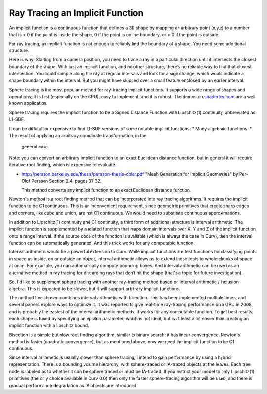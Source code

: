 Ray Tracing an Implicit Function
================================
An implicit function is a continuous function that defines a 3D shape
by mapping an arbitrary point (x,y,z) to a number that is < 0 if the point
is inside the shape, 0 if the point is on the boundary, or > 0 if the point
is outside.

For ray tracing, an implicit function is not enough to reliably find the
boundary of a shape. You need some additional structure.

Here is why. Starting from a camera position, you
need to trace a ray in a particular direction until it intersects the closest
boundary of the shape. With just an implicit function, and no other structure,
there's no reliable way to find that closest intersection. You could sample
along the ray at regular intervals and look for a sign change, which would
indicate a shape boundary within the interval. But you might have skipped over
a small feature enclosed by an earlier interval.

Sphere tracing is the most popular method for ray-tracing implicit functions.
It supports a wide range of shapes and operations; it is fast
(especially on the GPU), easy to implement, and it is robust.
The demos on `<shadertoy.com>`_ are a well known application.

Sphere tracing requires the implicit function to be a Signed Distance Function
with Lipschitz(1) continuity, abbreviated as L1-SDF.

It can be difficult or expensive to find L1-SDF versions
of some notable implicit functions:
* Many algebraic functions.
* The result of applying an arbitrary coordinate transformation, in the
  general case.

Note: you can convert an arbitrary implicit function to an exact Euclidean
distance function, but in general it will require iterative root finding,
which is expensive to evaluate.

* http://persson.berkeley.edu/thesis/persson-thesis-color.pdf
  "Mesh Generation for Implicit Geometries" by Per-Olof Persson
  Section 2.4, pages 31-32.

  This method converts any implicit function to an exact Euclidean distance
  function.

Newton's method is a root finding method that can be incorporated into
ray tracing algorithms. It requires the implicit function to be C1 continuous.
This is an inconvenient requirement, since geometric primitives that create
sharp edges and corners, like cube and union, are not C1 continuous. We would
need to substitute continuous approximations.

In addition to Lipschitz(1) continuity and C1 continuity, a third form of
additional structure is interval arithmetic. The implicit function is
supplemented by a related function that maps domain intervals over X, Y and Z
of the implicit function onto a range interval. If the source code of the
function is available (which is always the case in Curv), then the interval
function can be automatically generated. And this trick works for
any computable function.

Interval arithmetic would be a powerful extension to Curv.
While implicit functions are test functions for classifying
points in space as inside, on or outside an object, interval
arithmetic allows us to extend those tests to whole chunks of
space at once. For example, you can automatically compute bounding boxes.
And interval arithmetic can be used as an alternative method in ray tracing
for discarding rays that don't hit the shape (that's a topic for future
investigation).

So, I'd like to supplement sphere tracing with another ray-tracing method
based on interval arithmetic / inclusion algebra. This is expected to be slower,
but it will support arbitrary implicit functions.

The method I've chosen combines interval arithmetic with bisection.
This has been implemented multiple times, and several papers
explore ways to optimize it. It was reported to give real-time ray-tracing
performance on a GPU in 2008, and is probably the easiest of the interval
arithmetic methods. It works for any computable function. To get best results,
each shape is tuned by specifying an epsilon parameter, which is not ideal,
but is at least a lot easier than creating an implicit function with a
lipschitz bound.

Bisection is a simple but slow root finding algorithm, similar to binary search:
it has linear convergence. Newton's method is faster (quadratic convergence),
but as mentioned above, now we need the implicit function to be C1 continuous.

Since interval arithmetic is usually slower than sphere tracing, I intend to
gain performance by using a hybrid representation. There is a bounding volume
hierarchy, with sphere-traced or IA-traced objects at the leaves. Each tree node
is labeled as to whether it can be sphere traced or must be IA-traced.
If you restrict your model to only Lipschitz(1) primitives (the only choice
available in Curv 0.0) then only the faster sphere-tracing algorithm
will be used, and there is gradual performance degradation as IA objects are
introduced.
